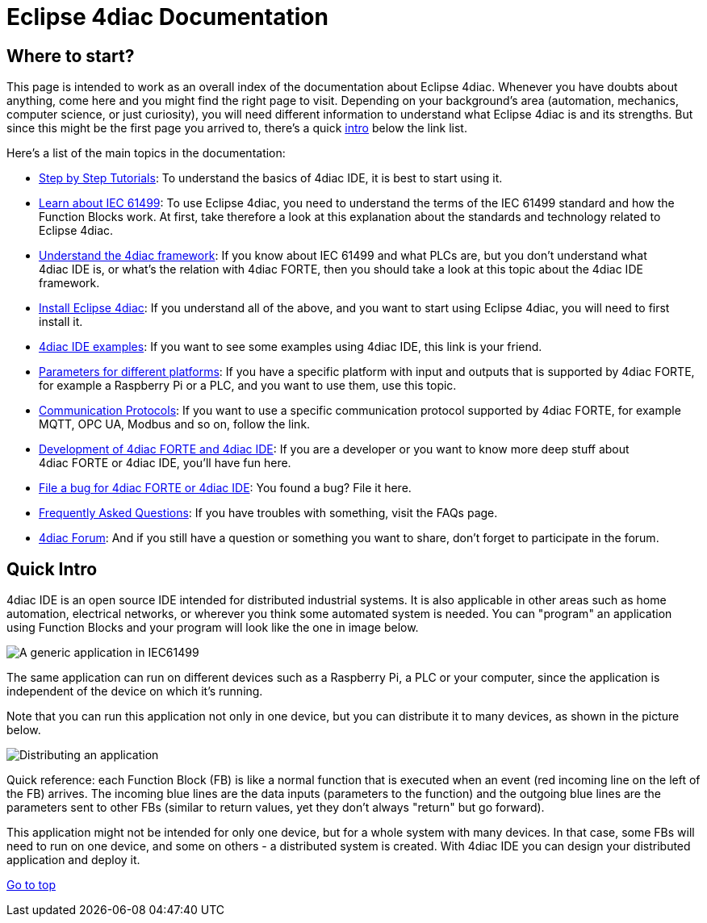 = [[topOfPage]] Eclipse 4diac Documentation


== [[wheretostart]] Where to start?

This page is intended to work as an overall index of the documentation
about Eclipse 4diac. Whenever you have doubts about anything, come here
and you might find the right page to visit. Depending on your
background's area (automation, mechanics, computer science, or just
curiosity), you will need different information to understand what
Eclipse 4diac is and its strengths. But since this might be the first
page you arrived to, there's a quick link:#quickIntro[intro] below the
link list.

Here's a list of the main topics in the documentation:

* xref:./tutorials/index.adoc[Step by Step Tutorials]: 
To understand the basics of 4diac IDE, it is best to start using it.
* xref:./before4DIAC/iec61499.adoc[Learn about IEC 61499]: 
To use Eclipse 4diac, you need to understand the terms of the IEC 61499 standard and how the Function Blocks work. 
At first, take therefore a look at this explanation about the standards and technology related to Eclipse 4diac.
* xref:./before4DIAC/4diacFramework.adoc[Understand the 4diac framework]: 
If you know about IEC 61499 and what PLCs are, but you don't understand what 4diac IDE is, or what's the relation with 4diac FORTE, then you should take a look at this topic about the 4diac IDE framework.
* xref:./installation/install.adoc[Install Eclipse 4diac]: 
If you understand all of the above, and you want to start using Eclipse 4diac, you will need to first install it.
* xref:./examples/examplesIndex.adoc[4diac IDE examples]: 
If you want to see some examples using 4diac IDE, this link is your friend.
* xref:./parameters/parameters.adoc[Parameters for different platforms]: 
If you have a specific platform with input and outputs that is supported by 4diac FORTE, for example a Raspberry Pi or a PLC, and you want to use them, use this topic.
* xref:./communication/communicationIndex.adoc[Communication Protocols]: 
If you want to use a specific communication protocol supported by 4diac FORTE, for example MQTT, OPC UA, Modbus and so on, follow the link.
* xref:./development/developmentIndex.adoc[Development of 4diac FORTE and 4diac IDE]: 
If you are a developer or you want to know more deep stuff about 4diac FORTE or 4diac IDE, you'll have fun here.
* https://github.com/eclipse-4diac[File a bug for 4diac FORTE or 4diac IDE]: 
You found a bug? File it here.
* xref:./faq/faq.adoc[Frequently Asked Questions]: If you have troubles with something, visit the FAQs page.
* https://www.eclipse.org/forums/index.php?t=thread&frm_id=308[4diac Forum]: 
And if you still have a question or something you want to share, don't forget to participate in the forum.

== [[quickIntro]] Quick Intro

4diac IDE is an open source IDE intended for distributed industrial systems. 
It is also applicable in other areas such as home automation, electrical networks, or wherever you think some automated system is needed. 
You can "program" an application using Function Blocks and your program will look like the one in image below.

image:./before4DIAC/img/genericApplication.png[A generic application in IEC61499]

The same application can run on different devices such as a Raspberry Pi, a PLC or your computer, since the application is independent of the device on which it's running.

Note that you can run this application not only in one device, but you can distribute it to many devices, as shown in the picture below.

image:./before4DIAC/img/iec61499Disitribution.png[Distributing an application]

Quick reference: each Function Block (FB) is like a normal function that is executed when an event (red incoming line on the left of the FB) arrives. 
The incoming blue lines are the data inputs (parameters to the function) and the outgoing blue lines are the parameters sent to other FBs (similar to return values, yet they don't always "return" but go forward).

This application might not be intended for only one device, but for a whole system with many devices. 
In that case, some FBs will need to run on one device, and some on others - a distributed system is created.
With 4diac IDE you can design your distributed application and deploy it.

link:#topOfPage[Go to top]